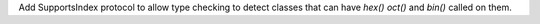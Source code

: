 Add SupportsIndex protocol to allow type checking to detect classes that can have `hex()` `oct()` and `bin()` called on them.